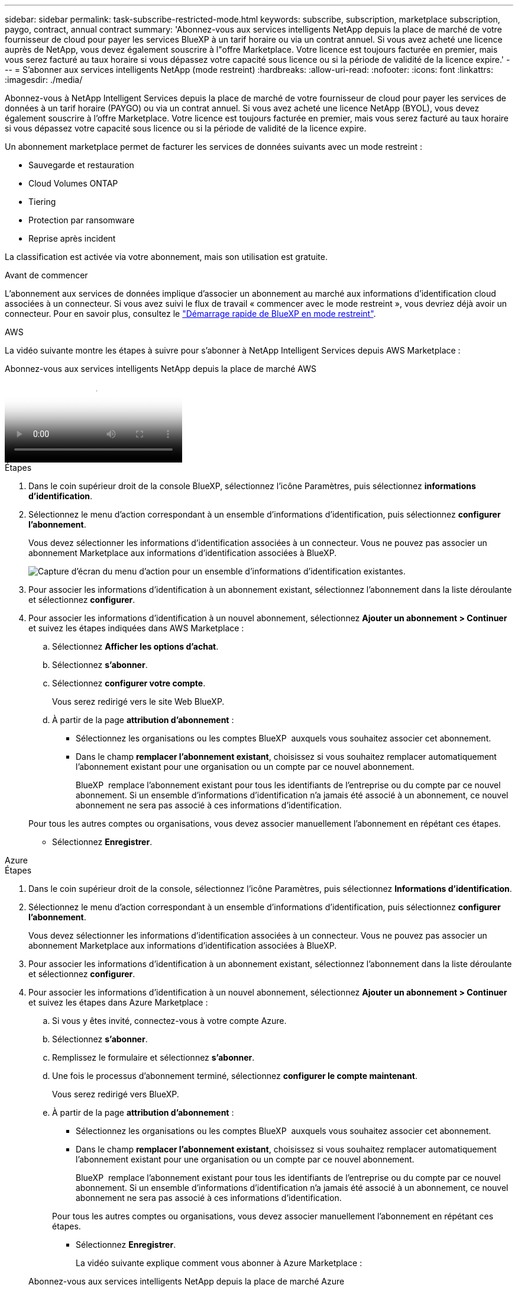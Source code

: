 ---
sidebar: sidebar 
permalink: task-subscribe-restricted-mode.html 
keywords: subscribe, subscription, marketplace subscription, paygo, contract, annual contract 
summary: 'Abonnez-vous aux services intelligents NetApp depuis la place de marché de votre fournisseur de cloud pour payer les services BlueXP à un tarif horaire ou via un contrat annuel. Si vous avez acheté une licence auprès de NetApp, vous devez également souscrire à l"offre Marketplace. Votre licence est toujours facturée en premier, mais vous serez facturé au taux horaire si vous dépassez votre capacité sous licence ou si la période de validité de la licence expire.' 
---
= S'abonner aux services intelligents NetApp (mode restreint)
:hardbreaks:
:allow-uri-read: 
:nofooter: 
:icons: font
:linkattrs: 
:imagesdir: ./media/


[role="lead"]
Abonnez-vous à NetApp Intelligent Services depuis la place de marché de votre fournisseur de cloud pour payer les services de données à un tarif horaire (PAYGO) ou via un contrat annuel. Si vous avez acheté une licence NetApp (BYOL), vous devez également souscrire à l'offre Marketplace. Votre licence est toujours facturée en premier, mais vous serez facturé au taux horaire si vous dépassez votre capacité sous licence ou si la période de validité de la licence expire.

Un abonnement marketplace permet de facturer les services de données suivants avec un mode restreint :

* Sauvegarde et restauration
* Cloud Volumes ONTAP
* Tiering
* Protection par ransomware
* Reprise après incident


La classification est activée via votre abonnement, mais son utilisation est gratuite.

.Avant de commencer
L'abonnement aux services de données implique d'associer un abonnement au marché aux informations d'identification cloud associées à un connecteur. Si vous avez suivi le flux de travail « commencer avec le mode restreint », vous devriez déjà avoir un connecteur. Pour en savoir plus, consultez le link:task-quick-start-restricted-mode.html["Démarrage rapide de BlueXP en mode restreint"].

[role="tabbed-block"]
====
.AWS
--
La vidéo suivante montre les étapes à suivre pour s'abonner à NetApp Intelligent Services depuis AWS Marketplace :

.Abonnez-vous aux services intelligents NetApp depuis la place de marché AWS
video::096e1740-d115-44cf-8c27-b051011611eb[panopto]
.Étapes
. Dans le coin supérieur droit de la console BlueXP, sélectionnez l'icône Paramètres, puis sélectionnez *informations d'identification*.
. Sélectionnez le menu d'action correspondant à un ensemble d'informations d'identification, puis sélectionnez *configurer l'abonnement*.
+
Vous devez sélectionner les informations d'identification associées à un connecteur. Vous ne pouvez pas associer un abonnement Marketplace aux informations d'identification associées à BlueXP.

+
image:screenshot_aws_configure_subscription.png["Capture d'écran du menu d'action pour un ensemble d'informations d'identification existantes."]

. Pour associer les informations d'identification à un abonnement existant, sélectionnez l'abonnement dans la liste déroulante et sélectionnez *configurer*.
. Pour associer les informations d'identification à un nouvel abonnement, sélectionnez *Ajouter un abonnement > Continuer* et suivez les étapes indiquées dans AWS Marketplace :
+
.. Sélectionnez *Afficher les options d'achat*.
.. Sélectionnez *s'abonner*.
.. Sélectionnez *configurer votre compte*.
+
Vous serez redirigé vers le site Web BlueXP.

.. À partir de la page *attribution d'abonnement* :
+
*** Sélectionnez les organisations ou les comptes BlueXP  auxquels vous souhaitez associer cet abonnement.
*** Dans le champ *remplacer l'abonnement existant*, choisissez si vous souhaitez remplacer automatiquement l'abonnement existant pour une organisation ou un compte par ce nouvel abonnement.
+
BlueXP  remplace l'abonnement existant pour tous les identifiants de l'entreprise ou du compte par ce nouvel abonnement. Si un ensemble d'informations d'identification n'a jamais été associé à un abonnement, ce nouvel abonnement ne sera pas associé à ces informations d'identification.

+
Pour tous les autres comptes ou organisations, vous devez associer manuellement l'abonnement en répétant ces étapes.

*** Sélectionnez *Enregistrer*.






--
.Azure
--
.Étapes
. Dans le coin supérieur droit de la console, sélectionnez l’icône Paramètres, puis sélectionnez *Informations d’identification*.
. Sélectionnez le menu d'action correspondant à un ensemble d'informations d'identification, puis sélectionnez *configurer l'abonnement*.
+
Vous devez sélectionner les informations d'identification associées à un connecteur. Vous ne pouvez pas associer un abonnement Marketplace aux informations d'identification associées à BlueXP.

. Pour associer les informations d'identification à un abonnement existant, sélectionnez l'abonnement dans la liste déroulante et sélectionnez *configurer*.
. Pour associer les informations d'identification à un nouvel abonnement, sélectionnez *Ajouter un abonnement > Continuer* et suivez les étapes dans Azure Marketplace :
+
.. Si vous y êtes invité, connectez-vous à votre compte Azure.
.. Sélectionnez *s'abonner*.
.. Remplissez le formulaire et sélectionnez *s'abonner*.
.. Une fois le processus d'abonnement terminé, sélectionnez *configurer le compte maintenant*.
+
Vous serez redirigé vers BlueXP.

.. À partir de la page *attribution d'abonnement* :
+
*** Sélectionnez les organisations ou les comptes BlueXP  auxquels vous souhaitez associer cet abonnement.
*** Dans le champ *remplacer l'abonnement existant*, choisissez si vous souhaitez remplacer automatiquement l'abonnement existant pour une organisation ou un compte par ce nouvel abonnement.
+
BlueXP  remplace l'abonnement existant pour tous les identifiants de l'entreprise ou du compte par ce nouvel abonnement. Si un ensemble d'informations d'identification n'a jamais été associé à un abonnement, ce nouvel abonnement ne sera pas associé à ces informations d'identification.

+
Pour tous les autres comptes ou organisations, vous devez associer manuellement l'abonnement en répétant ces étapes.

*** Sélectionnez *Enregistrer*.
+
La vidéo suivante explique comment vous abonner à Azure Marketplace :

+
.Abonnez-vous aux services intelligents NetApp depuis la place de marché Azure
video::b7e97509-2ecf-4fa0-b39b-b0510109a318[panopto]






--
.Google Cloud
--
.Étapes
. Dans le coin supérieur droit de la console, sélectionnez l’icône Paramètres, puis sélectionnez *Informations d’identification*.
. Sélectionnez le menu d'action correspondant à un ensemble d'informations d'identification, puis sélectionnez *configurer l'abonnement*. +nouvelle capture d'écran nécessaire (TS) image:screenshot_gcp_add_subscription.png["Capture d'écran du menu d'action pour un ensemble d'informations d'identification existantes."]
. Pour configurer un abonnement existant avec les informations d'identification sélectionnées, sélectionnez un projet Google Cloud et un abonnement dans la liste déroulante, puis sélectionnez *configurer*.
+
image:screenshot_gcp_associate.gif["Copie d'écran d'un projet Google Cloud et de l'abonnement sélectionnés pour les identifiants Google Cloud."]

. Si vous n'avez pas encore d'abonnement, sélectionnez *Ajouter un abonnement > Continuer* et suivez les étapes indiquées dans Google Cloud Marketplace.
+

NOTE: Avant de terminer les étapes suivantes, assurez-vous que vous disposez des deux privilèges d'administrateur de facturation dans votre compte Google Cloud ainsi que d'une connexion BlueXP.

+
.. Après avoir été redirigé vers le  https://console.cloud.google.com/marketplace/product/netapp-cloudmanager/cloud-manager["Page des services intelligents NetApp sur Google Cloud Marketplace"^] , assurez-vous que le bon projet est sélectionné dans le menu de navigation supérieur.
+
image:screenshot_gcp_cvo_marketplace.png["Copie d'écran de la page Cloud Volumes ONTAP Marketplace dans Google Cloud."]

.. Sélectionnez *s'abonner*.
.. Sélectionnez le compte de facturation approprié et acceptez les conditions générales.
.. Sélectionnez *s'abonner*.
+
Cette étape envoie votre demande de transfert à NetApp.

.. Dans la boîte de dialogue qui s'affiche, sélectionnez *s'inscrire auprès de NetApp, Inc.*
+
Cette étape doit être effectuée pour lier l'abonnement Google Cloud à votre entreprise ou compte BlueXP . Le processus de liaison d'un abonnement n'est pas terminé tant que vous n'êtes pas redirigé à partir de cette page, puis vous connecter à BlueXP.

+
image:screenshot_gcp_marketplace_register.png["Capture d'écran d'une fenêtre contextuelle d'enregistrement."]

.. Suivez les étapes de la page *attribution d'abonnement* :
+

NOTE: Si un membre de votre entreprise a déjà souscrit à l'abonnement NetApp BlueXP à partir de votre compte de facturation, vous serez redirigé vers https://bluexp.netapp.com/ontap-cloud?x-gcp-marketplace-token=["La page Cloud Volumes ONTAP sur le site web de BlueXP"^] à la place. Si cela est inattendu, contactez votre équipe commerciale NetApp. Google n'autorise qu'un seul abonnement par compte de facturation Google.

+
*** Sélectionnez les organisations ou les comptes BlueXP  auxquels vous souhaitez associer cet abonnement.
*** Dans le champ *remplacer l'abonnement existant*, choisissez si vous souhaitez remplacer automatiquement l'abonnement existant pour une organisation ou un compte par ce nouvel abonnement.
+
BlueXP  remplace l'abonnement existant pour tous les identifiants de l'entreprise ou du compte par ce nouvel abonnement. Si un ensemble d'informations d'identification n'a jamais été associé à un abonnement, ce nouvel abonnement ne sera pas associé à ces informations d'identification.

+
Pour tous les autres comptes ou organisations, vous devez associer manuellement l'abonnement en répétant ces étapes.

*** Sélectionnez *Enregistrer*.
+
Dans cette vidéo, vous instructions pour vous abonner à Google Cloud Marketplace :

+
.Abonnez-vous à BlueXP depuis Google Cloud Marketplace
video::373b96de-3691-4d84-b3f3-b05101161638[panopto]


.. Une fois ce processus terminé, revenez à la page d'informations d'identification dans BlueXP et sélectionnez ce nouvel abonnement.
+
image:screenshot_gcp_associate.gif["Capture d'écran de la page d'affectation d'abonnement."]





--
====
.Informations associées
* https://docs.netapp.com/us-en/bluexp-digital-wallet/task-manage-capacity-licenses.html["Gérez les licences BYOL basées sur la capacité pour Cloud Volumes ONTAP"^]
* https://docs.netapp.com/us-en/bluexp-digital-wallet/task-manage-data-services-licenses.html["Gérer les licences BYOL pour les services de données"^]
* https://docs.netapp.com/us-en/bluexp-setup-admin/task-adding-aws-accounts.html["Gérer les informations d'identification et les abonnements AWS"]
* https://docs.netapp.com/us-en/bluexp-setup-admin/task-adding-azure-accounts.html["Gérer les informations d'identification et les abonnements Azure"]
* https://docs.netapp.com/us-en/bluexp-setup-admin/task-adding-gcp-accounts.html["Gérer les identifiants et les abonnements Google Cloud"]

